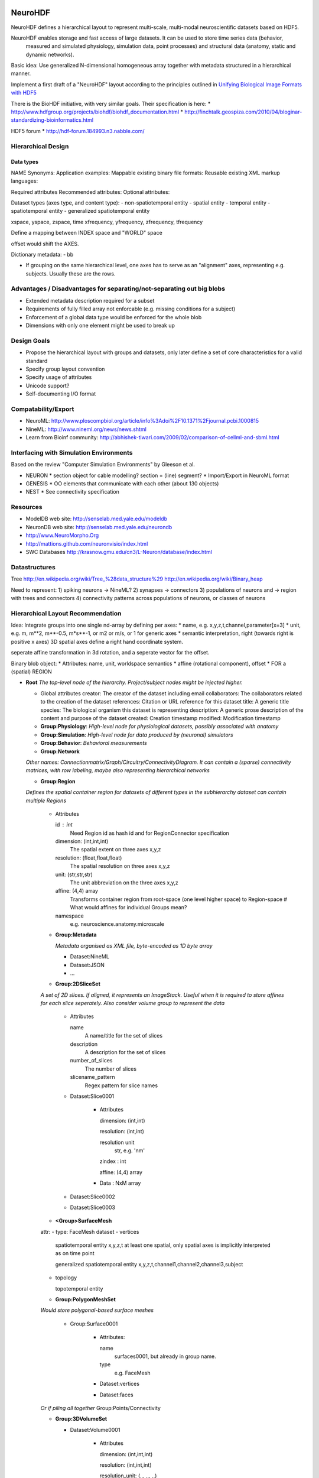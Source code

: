 NeuroHDF
========

NeuroHDF defines a hierarchical layout to represent multi-scale, multi-modal neuroscientific datasets based on HDF5.

NeuroHDF enables storage and fast access of large datasets. It can be used to store time series data (behavior,
 measured and simulated physiology, simulation data, point processes) and structural data (anatomy, static and
 dynamic networks).

Basic idea: Use generalized N-dimensional homogeneous array together with metadata structured in a hierarchical manner.



Implement a first draft of a "NeuroHDF" layout according to the principles outlined in `Unifying Biological Image Formats with HDF5 <http://queue.acm.org/detail.cfm?id=1628215>`_

There is the BioHDF initiative, with very similar goals. Their specification is here:
* http://www.hdfgroup.org/projects/biohdf/biohdf_documentation.html
* http://finchtalk.geospiza.com/2010/04/bloginar-standardizing-bioinformatics.html

HDF5 forum
* http://hdf-forum.184993.n3.nabble.com/

Hierarchical Design
-------------------

Data types
**********

NAME
Synonyms:
Application examples:
Mappable existing binary file formats:
Reusable existing XML markup languages:

Required attributes
Recommended attributes:
Optional attributes:

Dataset types (axes type, and content type):
- non-spatiotemporal entity
- spatial entity
- temporal entity
- spatiotemporal entity
- generalized spatiotemporal entity

xspace, yspace, zspace, time
xfrequency, yfrequency, zfrequency, tfrequency

Define a mapping between INDEX space and "WORLD" space

offset would shift the AXES.

Dictionary metadata:
- bb

* If grouping on the same hierarchical level, one axes has to serve as an "alignment" axes, representing e.g. subjects.
  Usually these are the rows.

Advantages / Disadvantages for separating/not-separating out big blobs
--------------------------
* Extended metadata description required for a subset
* Requirements of fully filled array not enforcable (e.g. missing conditions for a subject)
* Enforcement of a global data type would be enforced for the whole blob
* Dimensions with only one element might be used to break up

Design Goals
------------
* Propose the hierarchical layout with groups and datasets, only later define a set of core characteristics for a valid standard
* Specify group layout convention
* Specify usage of attributes
* Unicode support?
* Self-documenting I/O format

Compatability/Export
--------------------
* NeuroML: http://www.ploscompbiol.org/article/info%3Adoi%2F10.1371%2Fjournal.pcbi.1000815
* NineML: http://www.nineml.org/news/news.shtml
* Learn from Bioinf community: http://abhishek-tiwari.com/2009/02/comparison-of-cellml-and-sbml.html

Interfacing with Simulation Environments
----------------------------------------
Based on the review "Computer Simulation Environments" by Gleeson et al.

* NEURON
  * section object for cable modelling? section = (line) segment?
  * Import/Export in NeuroML format
* GENESIS
  * OO elements that communicate with each other (about 130 objects)
* NEST
  * See connectivity specification

Resources
---------
* ModelDB web site: http://senselab.med.yale.edu/modeldb
* NeuronDB web site: http://senselab.med.yale.edu/neurondb
* http://www.NeuroMorpho.Org
* http://mattions.github.com/neuronvisio/index.html
* SWC Databases http://krasnow.gmu.edu/cn3/L-Neuron/database/index.html

Datastructures
--------------
Tree
http://en.wikipedia.org/wiki/Tree_%28data_structure%29
http://en.wikipedia.org/wiki/Binary_heap

Need to represent:
1) spiking neurons -> NineML?
2) synapses -> connectors
3) populations of neurons and -> region with trees and connectors
4) connectivity patterns across populations of neurons, or classes of neurons

Hierarchical Layout Recommendation
----------------------------------

Idea:
Integrate groups into one single nd-array by defining per axes:
* name, e.g. x,y,z,t,channel,parameter[x=3]
* unit, e.g. m, m**2, m**-0.5, m*s**-1, or m2 or m/s, or 1 for generic axes
* semantic interpretation, right (towards right is positive x axes)
3D spatial axes define a right hand coordinate system.

seperate affine transformation in 3d rotation, and a seperate vector for the offset.

Binary blob object:
* Attributes: name, unit, worldspace semantics
* affine (rotational component), offset
* FOR a (spatial) REGION


- **Root**
  *The top-level node of the hierarchy. Project/subject nodes might be injected higher.*

  - Global attributes
    creator: The creator of the dataset including email
    collaborators: The collaborators related to the creation of the dataset
    references: Citation or URL reference for this dataset
    title: A generic title
    species: The biological organism this dataset is representing
    description: A generic prose description of the content and purpose of the dataset
    created: Creation timestamp
    modified: Modification timestamp

  - **Group:Physiology**: *High-level node for physiological datasets, possibly associated with anatomy*
  - **Group:Simulation**: *High-level node for data produced by (neuronal) simulators*
  - **Group:Behavior**: *Behavioral measurements*
  - **Group:Network**

  *Other names: Connectionmatrix/Graph/Circuitry/ConnectivityDiagram.
  It can contain a (sparse) connectivity matrices, with row labeling, maybe also representing hierarchical networks*

  - **Group:Region**

  *Defines the spatial container region for datasets of different types in the subhierarchy
  dataset can contain multiple Regions*

      - Attributes

        id : int
            Need Region id as hash id and for RegionConnector specification
        dimension: (int,int,int)
            The spatial extent on three axes x,y,z
        resolution: (float,float,float)
            The spatial resolution on three axes x,y,z
        unit: (str,str,str)
            The unit abbreviation on the three axes x,y,z
        affine: (4,4) array
            Transforms container region from root-space (one level higher space) to Region-space
            # What would affines for individual Groups mean?

        namespace
            e.g. neuroscience.anatomy.microscale

      - **Group:Metadata**

        *Metadata organised as XML file, byte-encoded as 1D byte array*

        - Dataset:NineML

        - Dataset:JSON

        - ...


      - **Group:2DSliceSet**

      *A set of 2D slices. If aligned, it represents an ImageStack. Useful when it is required
      to store affines for each slice seperately. Also consider volume group to represent the data*

        - Attributes

          name
              A name/title for the set of slices

          description
              A description for the set of slices

          number_of_slices
              The number of slices

          slicename_pattern
              Regex pattern for slice names

        - Dataset:Slice0001

            - Attributes

              dimension: (int,int)

              resolution: (int,int)

              resolution unit
                  str, e.g. 'nm'

              zindex : int

              affine: (4,4) array

            - Data : NxM array

        - Dataset:Slice0002

        - Dataset:Slice0003

      - **<Group>SurfaceMesh**
      attr:
      - type: FaceMesh
      dataset
      - vertices

        spatiotemporal entity
        x,y,z,t
        at least one spatial, only spatial axes is implicitly interpreted as on time point

        generalized spatiotemporal entity
        x,y,z,t,channel1,channel2,channel3,subject
        

      - topology

        topotemporal entity


      - **Group:PolygonMeshSet**

      *Would store polygonal-based surface meshes*

          - Group:Surface0001

              - Attributes:

                name
                    surfaces0001, but already in group name.

                type
                    e.g. FaceMesh

              - Dataset:vertices

              - Dataset:faces

      *Or if piling all together*
      Group:Points/Connectivity

      - **Group:3DVolumeSet**

        - Dataset:Volume0001

            - Attributes

              dimension: (int,int,int)

              resolution: (int,int,int)

              resolution_unit: (.., .., ..)

              ...

            - Data: NxMxP array

      - **Group:2DContourSet**

      *Can contain closed/open contours (per slice?)*

        - Attributes:-

        - Dataset:Contour001

            - Attributes

              type: open

            - Data
            
              [0.0, 10.3]
              [5.3, 53.2]
              ....

        - Dataset:Contour002

      - **Group:TreeSet**

      *Other names are Treelines/Skeletons/Trees/Arbors. Analogous to stacked SWC files*

        - **Group:Points**

            - Dataset:data

                - Attributes

                  format: 'xyz'

                - Data

                  [12.3, 34.2, 10.3]
                  [42.3, 14.2, 14.3]
                  ...

            - Group:Concept

            *For better performance, store [id, startidx, endidx] for indexing into points
            instead doing integer selections on the id*

                - Attributes

                  name
                      id

                  description
                      'Point identifiers derived from the database'

            - Group:Concept

                - Attributes

                  name
                      labels

                  description
                      'Semantics of the points'

                  mapping
                      '{u"1": u"axon", u"2" : u"soma", u"3" : u"dendrite"}'

                - Dataset:data
                
                        1
                        1
                        2
                        3
                        3
                        .
                        .

            - Group:Concept

                - Attributes

                  name
                      'colors'

                  description
                      'A Nx4 array storing unsigned byte color values'

                  format
                      'RGBA', should be according to graphics specs

                - Dataset:data
                
                    [10,20,30,255]
                    [10,20,30,255]
                    ...

            *More concepts: radius, confidence, cell class, scalar / vector / tensor*

        - **Group:Connectivity**

        *Rather store full connectivity [fromidx, toidx] rather than parent-child
        with -1. advantage of using unsigned int. similarly for triangles [firstidx,secidx,thirdidx]*

            - Dataset:data

                *Adds the offset to the ordered trees to make indexing global into the Points*

                - Attributes

                    topology: global

                - Data

                    [0,-1]
                    [1, 0]
                    [2, 0]
                    [3, 1]
                    ...

            - Dataset:data

                *Adds the offset to the ordered trees to make indexing global into the Points*

                - Attributes

                    topology: global

                - Data

                    [0,-1]
                    [1, 0]
                    [2, 0]
                    [3, 1]
                    ...

            - Group:Concept

                - Attributes

                  name: localtopology

                  description: 'Connectivity per tree, thus defined locally and in accordance with Points ordering'

                - Dataset:data

                        [0,-1]
                        [1, 0]
                        [2, 0]
                        [3, 1]
                        [4, 2]
                        [0,-1]
                        [1, 0]
                        ...

                - Group:Trees

                    *here you could store tree-based tags, e.g. associated with the tree id*

                    - Group:Concept

                        - Attributes:

                            type : aabb
                                Store axis aligned bounding boxes for each tree

                        - Dataset:data

                            [id, lower, upper]
                            [123, x0, y0, z0, x1, y1, z1]
                            ....

        - **Group:Connectors**

        *Connectors are M:N relations between treeline nodes
        they have a spatial location themselves, and are associated
        with the Treelines Group, using global indexing*

            - Attributes

            - Group:Points

                *comment: a pure topological connection without spatial
                location could use -1 as replacement coordinates*

                - Dataset:data

                    - Attributes

                        format: 'xyz'

                        [2.3, 74.2, 14.3]
                        [62.3, 24.2, 64.3]
                        ...

                - Group:Concept

                    *e.g associated IDs, types*

            - Group:Connectivity

                *expresses the connectivity of treenodes to connector index
                this information is directional*

                - Dataset:data_pre_conn

                - Dataset:data_post_conn

        - **Group:PointCloud**

        *e.g. vertices without connectivity but radius and color attributes*

Open Issues
===========

* Should the layout recommendation propose `level of detail representations <http://books.google.com/books?id=CB1N1aaoMloC&pg=PA9&lpg=PA9&dq=represent+levels+of+details&source=bl&ots=eaHOdD0-1j&sig=3Gp_ub9UAr94aBFHN3lzKkW_QNM&hl=en&ei=02f9Taa3Lsj50gHHq4iWAw&sa=X&oi=book_result&ct=result&resnum=8&ved=0CEIQ6AEwBw>`_?
* How to deal with missing slices?
* Is SliceSet efficient for thousands of slices?
* How to store connectors? Is post_conn directionality OK? alternatively or have another column defining the type/directionality?
  What do you possibly want to store?
* Provide a one-on-one mapping from Groups to Python classes, e.g. the Group name represents an instance, and it has a attribute "type"/"class" denoting the class name
* Check if nothing is missing from what is expressible in `FieldML/MeshML <http://www.physiome.org.nz/xml_languages/fieldml/documents/meshml_fieldml.html/>`_

Examples
========

Neuroimaging
------------

- Group:Region

  - Attributes

        namespace: neuroscience.anatomy.macroscale

        dimension:

        resolution: (1.0, 1.0, 1.0)

        resolution_unit: ('mm', 'mm', 'mm')

        affine: np.eye(4)

  - Group:3DVolumeSet

        *a three-dimensional volumetric dataset converted from Nifti-1*

  - Group:PolygonMeshSet

        *a three-dimensional surface dataset converted from Gifti*

  - Group:FiberSet

        *A three-dimensional fiber tractography dataset converted from TrackVis*
        